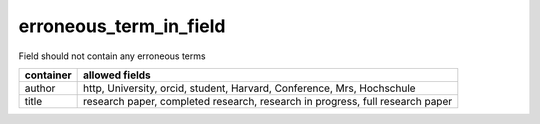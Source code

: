 erroneous_term_in_field
=======================

Field should not contain any erroneous terms

+-----------+-------------------------------------------------------------------------------+
| container | allowed fields                                                                |
+===========+===============================================================================+
| author    | http, University, orcid, student, Harvard, Conference, Mrs, Hochschule        |
+-----------+-------------------------------------------------------------------------------+
| title     | research paper, completed research, research in progress, full research paper |
+-----------+-------------------------------------------------------------------------------+
